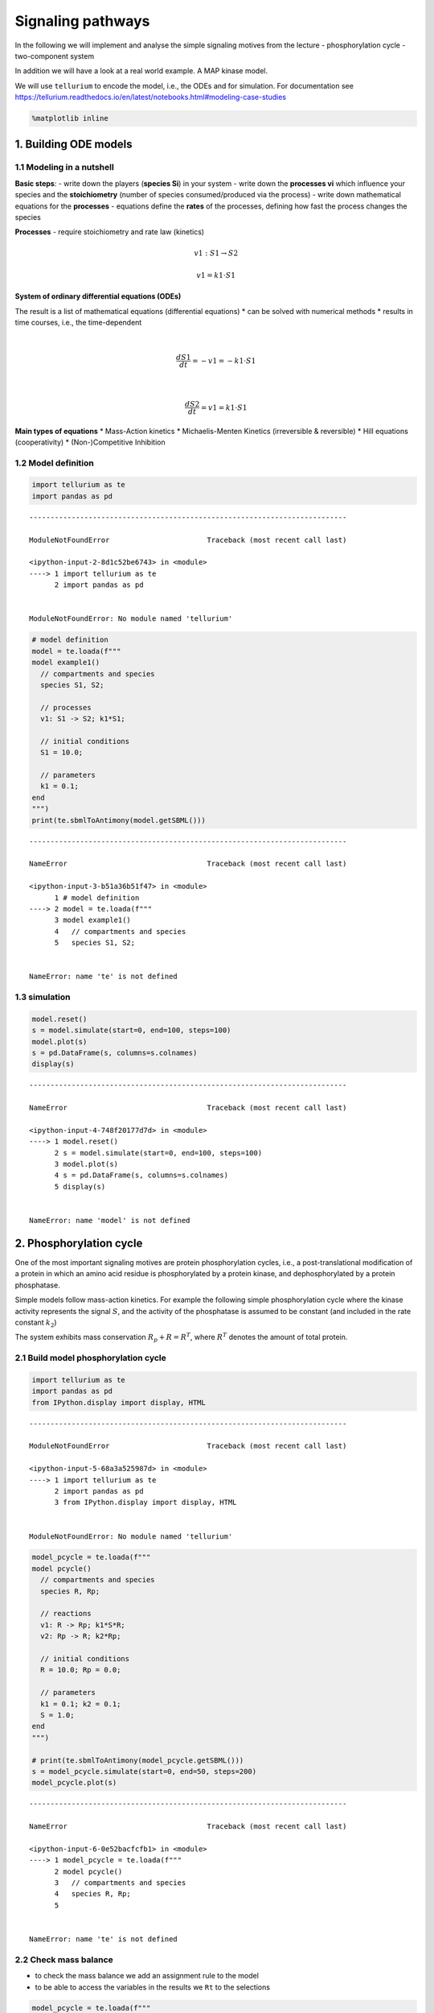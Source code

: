Signaling pathways
==================

In the following we will implement and analyse the simple signaling
motives from the lecture - phosphorylation cycle - two-component system

In addition we will have a look at a real world example. A MAP kinase
model.

We will use ``tellurium`` to encode the model, i.e., the ODEs and for
simulation. For documentation see
https://tellurium.readthedocs.io/en/latest/notebooks.html#modeling-case-studies

.. code:: ipython3

    %matplotlib inline

1. Building ODE models
----------------------

1.1 Modeling in a nutshell
~~~~~~~~~~~~~~~~~~~~~~~~~~

**Basic steps**: - write down the players (**species Si**) in your
system - write down the **processes vi** which influence your species
and the **stoichiometry** (number of species consumed/produced via the
process) - write down mathematical equations for the **processes** -
equations define the **rates** of the processes, defining how fast the
process changes the species

**Processes** - require stoichiometry and rate law (kinetics)

.. math:: v1: S1 \rightarrow S2

.. math:: v1 = k1 \cdot S1

**System of ordinary differential equations (ODEs)**

The result is a list of mathematical equations (differential equations)
\* can be solved with numerical methods \* results in time courses,
i.e., the time-dependent

| 

  .. math:: \frac{dS1}{dt} = -v1 = -k1 \cdot S1
| 

  .. math:: \frac{dS2}{dt} = v1 = k1 \cdot S1

**Main types of equations** \* Mass-Action kinetics \* Michaelis-Menten
Kinetics (irreversible & reversible) \* Hill equations (cooperativity)
\* (Non-)Competitive Inhibition

1.2 Model definition
~~~~~~~~~~~~~~~~~~~~

.. code:: ipython3

    import tellurium as te
    import pandas as pd


::


    ---------------------------------------------------------------------------

    ModuleNotFoundError                       Traceback (most recent call last)

    <ipython-input-2-8d1c52be6743> in <module>
    ----> 1 import tellurium as te
          2 import pandas as pd


    ModuleNotFoundError: No module named 'tellurium'


.. code:: ipython3

    # model definition
    model = te.loada(f"""
    model example1()
      // compartments and species
      species S1, S2;
    
      // processes
      v1: S1 -> S2; k1*S1;
      
      // initial conditions
      S1 = 10.0;
      
      // parameters
      k1 = 0.1;
    end
    """)
    print(te.sbmlToAntimony(model.getSBML()))


::


    ---------------------------------------------------------------------------

    NameError                                 Traceback (most recent call last)

    <ipython-input-3-b51a36b51f47> in <module>
          1 # model definition
    ----> 2 model = te.loada(f"""
          3 model example1()
          4   // compartments and species
          5   species S1, S2;


    NameError: name 'te' is not defined


1.3 simulation
~~~~~~~~~~~~~~

.. code:: ipython3

    model.reset()
    s = model.simulate(start=0, end=100, steps=100)
    model.plot(s)
    s = pd.DataFrame(s, columns=s.colnames)
    display(s)


::


    ---------------------------------------------------------------------------

    NameError                                 Traceback (most recent call last)

    <ipython-input-4-748f20177d7d> in <module>
    ----> 1 model.reset()
          2 s = model.simulate(start=0, end=100, steps=100)
          3 model.plot(s)
          4 s = pd.DataFrame(s, columns=s.colnames)
          5 display(s)


    NameError: name 'model' is not defined


2. Phosphorylation cycle
------------------------

One of the most important signaling motives are protein phosphorylation
cycles, i.e., a post-translational modification of a protein in which an
amino acid residue is phosphorylated by a protein kinase, and
dephosphorylated by a protein phosphatase.

Simple models follow mass-action kinetics. For example the following
simple phosphorylation cycle where the kinase activity represents the
signal :math:`S`, and the activity of the phosphatase is assumed to be
constant (and included in the rate constant :math:`k_2`)

.. raw:: latex

   \begin{equation}
       v_1 = k_1 \cdot S \cdot R \\
       v_2 = k_2 \cdot R_p \\
       \frac{dR_p}{dt} = v_1 - v_2 = k_1 \cdot S \cdot R - k_2 \cdot R_p \\ 
       \frac{dR}{dt} = -v_1 + v_2 = -\frac{dR}{dt}
   \end{equation}

The system exhibits mass conservation :math:`R_p + R = R^T`, where
:math:`R^T` denotes the amount of total protein.

.. raw:: latex

   \begin{equation}
       \frac{d (R + R_p)}{dt} = 0
   \end{equation}

2.1 Build model phosphorylation cycle
~~~~~~~~~~~~~~~~~~~~~~~~~~~~~~~~~~~~~

.. code:: ipython3

    import tellurium as te
    import pandas as pd
    from IPython.display import display, HTML


::


    ---------------------------------------------------------------------------

    ModuleNotFoundError                       Traceback (most recent call last)

    <ipython-input-5-68a3a525987d> in <module>
    ----> 1 import tellurium as te
          2 import pandas as pd
          3 from IPython.display import display, HTML


    ModuleNotFoundError: No module named 'tellurium'


.. code:: ipython3

    model_pcycle = te.loada(f"""
    model pcycle()
      // compartments and species
      species R, Rp;
    
      // reactions
      v1: R -> Rp; k1*S*R;
      v2: Rp -> R; k2*Rp;
      
      // initial conditions
      R = 10.0; Rp = 0.0;
      
      // parameters
      k1 = 0.1; k2 = 0.1;
      S = 1.0;  
    end
    """)
    
    # print(te.sbmlToAntimony(model_pcycle.getSBML()))
    s = model_pcycle.simulate(start=0, end=50, steps=200)
    model_pcycle.plot(s)


::


    ---------------------------------------------------------------------------

    NameError                                 Traceback (most recent call last)

    <ipython-input-6-0e52bacfcfb1> in <module>
    ----> 1 model_pcycle = te.loada(f"""
          2 model pcycle()
          3   // compartments and species
          4   species R, Rp;
          5 


    NameError: name 'te' is not defined


2.2 Check mass balance
~~~~~~~~~~~~~~~~~~~~~~

-  to check the mass balance we add an assignment rule to the model
-  to be able to access the variables in the results we ``Rt`` to the
   selections

.. code:: ipython3

    model_pcycle = te.loada(f"""
    model pcycle()
      // compartments and species
      species R, Rp;
    
      // reactions
      v1: R -> Rp; k1*S*R;
      v2: Rp -> R; k2*Rp;
      
      // initial conditions
      R = 10.0; Rp = 0.0;
      
      // parameters
      k1 = 0.1; k2 = 0.1;
      S = 1.0;  
      
      // rules
      Rt := R + Rp
    end
    """)
    
    # print(te.sbmlToAntimony(model_pcycle.getSBML()))
    
    selections = ["time", "R", "Rp", "S", "Rt"]
    
    s = model_pcycle.simulate(start=0, end=50, steps=200, selections=selections)
    model_pcycle.plot(s)
    s = pd.DataFrame(s, columns=s.colnames)
    display(s)


::


    ---------------------------------------------------------------------------

    NameError                                 Traceback (most recent call last)

    <ipython-input-7-a4374d7c48b1> in <module>
    ----> 1 model_pcycle = te.loada(f"""
          2 model pcycle()
          3   // compartments and species
          4   species R, Rp;
          5 


    NameError: name 'te' is not defined


2.3 Parameter scan
~~~~~~~~~~~~~~~~~~

A typical task in a simulation study is to scan parameters and check the
influence of parameters on the model.

In the following we will change the parameter of the kinase ``k1``

.. code:: ipython3

    import numpy as np
    from matplotlib import pyplot as plt

.. code:: ipython3

    model.resetToOrigin()
    k1_vec = np.linspace(0, 1, num=21)
    # k1_vec = np.logspace(-10, 1, num=21)
    
    # run parameter scan
    results = []
    for k1 in k1_vec:
        # print(k1)
        model_pcycle.reset()
        model_pcycle["k1"] = k1
        s = model_pcycle.simulate(start=0, end=50, steps=200)
        s = pd.DataFrame(s, columns=s.colnames)
        results.append(s)
        
    # create plot
    f, ax = plt.subplots()
    kwargs = {"alpha": 0.8}
    for k, s in enumerate(results):
        ax.plot(s.time, s.R, color="blue", **kwargs)
        ax.plot(s.time, s.Rp, color="darkorange", **kwargs)
        ax.plot(s.time, s.Rt, color="red", **kwargs)
    
    ax.set_xlabel("time")
    ax.set_ylabel("amount")
    
    plt.show()


::


    ---------------------------------------------------------------------------

    NameError                                 Traceback (most recent call last)

    <ipython-input-9-bc393d3f761e> in <module>
    ----> 1 model.resetToOrigin()
          2 k1_vec = np.linspace(0, 1, num=21)
          3 # k1_vec = np.logspace(-10, 1, num=21)
          4 
          5 # run parameter scan


    NameError: name 'model' is not defined


**Important things** - numerical simulations (with floating point values
and certain accuracy) - steady state concentration depend on the
:math:`k_1` parameter - the higher the phosphorylation rate the faster
the steady state is reached - mass balance is conserved for changing of
parameters

Often one is interested in changes in steady state (or other system
properties with parameters). - for instance how do the steady state
values of R and Rp change with :math:`k_1`

.. code:: ipython3

    # collect steady state values
    R_ss = np.zeros_like(k1_vec)
    Rp_ss = np.zeros_like(k1_vec)
    Rt_ss = np.zeros_like(k1_vec)
    
    for k, s in enumerate(results):
        R_ss[k] = s.R.values[-1]
        Rp_ss[k] = s.Rp.values[-1]
        Rt_ss[k] = s.Rt.values[-1]
    
    f, ax = plt.subplots()
    kwargs = {"marker": "s"}
    ax.plot(k1_vec, R_ss, color="blue", **kwargs)
    ax.plot(k1_vec, Rp_ss, color="darkorange", **kwargs)
    ax.plot(k1_vec, Rt_ss, color="red", **kwargs)
    ax.set_xlabel("k1")
    ax.set_ylabel("amount")
    # ax.set_xscale("log")
    plt.show()


::


    ---------------------------------------------------------------------------

    NameError                                 Traceback (most recent call last)

    <ipython-input-10-2eec67600bbe> in <module>
          1 # collect steady state values
    ----> 2 R_ss = np.zeros_like(k1_vec)
          3 Rp_ss = np.zeros_like(k1_vec)
          4 Rt_ss = np.zeros_like(k1_vec)
          5 


    NameError: name 'k1_vec' is not defined


2.4 Steady state (dependency on signal)
~~~~~~~~~~~~~~~~~~~~~~~~~~~~~~~~~~~~~~~

Steady state of the system is given by

.. raw:: latex

   \begin{equation}
   \frac{dR_p}{dt} = k_1 \cdot S \cdot R - k_2 \cdot R_p = k1 \cdot S \cdot (R^T - R_p) - k_2 \cdot R_p = 0 \\
   R_p^0 = R^T \cdot \frac{S}{S + \frac{k_2}{k_1}}  \\
   R^0 = R^T - R_p^0 = R^T \cdot \left(1- \frac{S}{S + \frac{k_2}{k_1}} \right) \\
   \end{equation}

Note that the dependence on the kinase activity (signal) is hyperbolic,
whereas the dependence on total protein is linear.

In the following we compare the analytical solution against the
numerical solution (vs actual steady state simulation).

.. code:: ipython3

    # make sure the model is reset
    model_pcycle.resetToOrigin()
    # print model (to check parameter values)
    print(te.sbmlToAntimony(model_pcycle.getSBML()))


::


    ---------------------------------------------------------------------------

    NameError                                 Traceback (most recent call last)

    <ipython-input-11-e479a66a6a9f> in <module>
          1 # make sure the model is reset
    ----> 2 model_pcycle.resetToOrigin()
          3 # print model (to check parameter values)
          4 print(te.sbmlToAntimony(model_pcycle.getSBML()))


    NameError: name 'model_pcycle' is not defined


.. code:: ipython3

    S_vec = np.linspace(0, 10, num=21)
    # S_vec = np.logspace(-3, 3, num=100)
    
    R_ss = np.zeros_like(S_vec)
    Rp_ss = np.zeros_like(S_vec)
    Rt_ss = np.zeros_like(S_vec)
    
    # run parameter scan
    results = []
    for k, S in enumerate(S_vec):
        model_pcycle.reset()
        model_pcycle["S"] = S
        s = model_pcycle.simulate(start=0, end=50, steps=100)
        s = pd.DataFrame(s, columns=s.colnames)
        
        # store results
        results.append(s)
    
        # collect steady state values
        R_ss[k] = s.R.values[-1]
        Rp_ss[k] = s.Rp.values[-1]
        Rt_ss[k] = s.Rt.values[-1]
    
    f, ax = plt.subplots()
    kwargs = {"marker": "s", "alpha": 0.8}
    
    ax.plot(S_vec, R_ss, color="blue", label="R_ss", **kwargs)
    ax.plot(S_vec, Rp_ss, color="darkorange", label="Rp_ss", **kwargs)
    ax.plot(S_vec, Rt_ss, color="red", label="Rt_ss", **kwargs)
    
    # analytical solution
    Rp_ssf = model_pcycle.Rt * (1-S_vec/(S_vec + model_pcycle.k2/model_pcycle.k1))
    ax.plot(S_vec, Rp_ssf, "-k", label="Rp_ss exact", linewidth="2")
    
    ax.legend()
    ax.set_xlabel("S")
    ax.set_ylabel("amount")
    # ax.set_xscale("log")
    plt.show()


::


    ---------------------------------------------------------------------------

    NameError                                 Traceback (most recent call last)

    <ipython-input-12-4f1ffbc467d7> in <module>
          9 results = []
         10 for k, S in enumerate(S_vec):
    ---> 11     model_pcycle.reset()
         12     model_pcycle["S"] = S
         13     s = model_pcycle.simulate(start=0, end=50, steps=100)


    NameError: name 'model_pcycle' is not defined


2.5 Steady state sensitivity (signal)
~~~~~~~~~~~~~~~~~~~~~~~~~~~~~~~~~~~~~

Steady state of the system is given by

.. raw:: latex

   \begin{equation}
   R^0 = R^T - R_p^0 = R^T \cdot \left(1- \frac{S}{S + \frac{k_2}{k_1}} \right) \\
   \end{equation}

Dependency on signal

.. raw:: latex

   \begin{equation}
   \frac{\partial R_p^0}{\partial S} |_{S^*} = \frac{R^T(S+\frac{k_2}{k_1}) - R^T \cdot S}{\left(S + \frac{k_2}{k_1}\right)^2}|_{S^*} = \frac{ \frac{k_2}{k_1} \cdot R^T}{ \left(S^* + \frac{k_2}{k_1}\right)^2}
   \end{equation}

.. raw:: latex

   \begin{equation}
       \frac{\partial \ln R_p^0}{\partial ln S} |_{S^*} = \frac{S}{R_p^0}\cdot \frac{\partial R_p^0}{\partial S}|_{S^*} = \frac{S^*}{R^T \cdot \left(1- \frac{S^*}{S^* + \frac{k_2}{k_1}}\right)} \cdot \frac{\frac{k_2}{k_1} R^T}{\left(S^* + \frac{k_2}{k_1} \right)^2} = \frac{\frac{k_2}{k_1}}{S^* + \frac{k_2}{k_1}} = \frac{1}{1 + \frac{S^*}{\frac{k_2}{k_1}}}
   \end{equation}

.. code:: ipython3

    S_vec = np.linspace(0, 10, num=21)
    # S_vec = np.logspace(-3, 3, num=100)
    
    dR_dRt = np.zeros_like(S_vec)
    dRp_dRt = np.zeros_like(S_vec)
    ln_dR_dRt = np.zeros_like(S_vec)
    ln_dRp_dRt = np.zeros_like(S_vec)
    
    # change
    delta = 0.1  # increase parameter 1%
    
    # run parameter scan
    results = []
    for k, S in enumerate(S_vec):
        # complete reset
        model_pcycle.resetToOrigin()
        model_pcycle["S"] = S
        s = model_pcycle.simulate(start=0, end=50, steps=100)
        s = pd.DataFrame(s, columns=s.colnames)
        
        # collect steady state values
        R_ss = s.R.values[-1]
        Rp_ss = s.Rp.values[-1]
        
        # calculate sensitivity (right sided)
        model_pcycle.resetToOrigin()
        
        # small parameter change delta S (only one-sided sensitivity)
        model_pcycle["S"] = S * (1 + delta)
        s = model_pcycle.simulate(start=0, end=50, steps=100)
        s = pd.DataFrame(s, columns=s.colnames)
        
        # collect steady state values
        R_ss_delta = s.R.values[-1]
        Rp_ss_delta = s.Rp.values[-1]
        
    
        # dR/dRt ~ (R(S+delta S)-R(Rt))/(delta*S)
        dR_dRt[k] = (R_ss_delta-R_ss)/(S*delta)
        dRp_dRt[k] = (Rp_ss_delta-Rp_ss)/(S*delta)
        
        # log sensitivities
        ln_dR_dRt[k] = S/R_ss * dR_dRt[k]
        ln_dRp_dRt[k] = S/Rp_ss * dRp_dRt[k]
            
    # plot the sensitivities
    f, (ax1, ax2) = plt.subplots(ncols=2, nrows=1, figsize=(10, 5))
    f.subplots_adjust(wspace=0.3)
    kwargs = {"marker": "s", "alpha": 0.8}
    
    ax1.set_ylabel("dR(p)/dS")
    ax1.plot(S_vec, dR_dRt, color="blue", label="dR/dS", **kwargs)
    ax1.plot(S_vec, dRp_dRt, color="darkorange", label="dRp/dS", **kwargs)
    
    ax2.set_ylabel("dlnR(p)/dlnS")
    ax2.plot(S_vec, ln_dR_dRt, color="blue", label="dlnR/dlnS", **kwargs)
    ax2.plot(S_vec, ln_dRp_dRt, color="darkorange", label="dRp/dS", **kwargs)
    
    # analytical solutions
    Rp_ssf = model_pcycle.k2/model_pcycle.k1 * model_pcycle.Rt/((S_vec + (model_pcycle.k2/model_pcycle.k1))**2)
    ax1.plot(S_vec, Rp_ssf, "-k", label="dRp_dRt exact", linewidth="2")
    
    Rp_ssf = model_pcycle.k2/model_pcycle.k1/(S_vec + (model_pcycle.k2/model_pcycle.k1))
    ax2.plot(S_vec, Rp_ssf, "-k", label="dRp_dRt exact", linewidth="2")
    
    for ax in (ax1, ax2):
        ax.legend()
        ax.set_xlabel("S")
        # ax.set_xscale("log")
    plt.show()


::


    ---------------------------------------------------------------------------

    NameError                                 Traceback (most recent call last)

    <ipython-input-13-b660ac94f742> in <module>
         14 for k, S in enumerate(S_vec):
         15     # complete reset
    ---> 16     model_pcycle.resetToOrigin()
         17     model_pcycle["S"] = S
         18     s = model_pcycle.simulate(start=0, end=50, steps=100)


    NameError: name 'model_pcycle' is not defined


3. Two-component system
-----------------------

Two-component signaling systems typically consist of - (membrane-bound)
*histidine kinase* (HK) that senses a specific environmental stimulus
(typically homodimeric transmembrane proteins containing a histidine
phosphotransfer domain and an ATP binding domain)

-  mass action kinetics
-  :math:`H`: histidine kinase
-  :math:`R`: response regulator

.. raw:: latex

   \begin{equation}
   v_1 = k_1 \cdot S \cdot H \\
   v_2 = k_2 \cdot R \cdot H_p \\
   v_3 = k_3 \cdot R_p \\
   \frac{dH_p}{dt} = v_1 - v_2 = k_1 \cdot S \cdot H - k_2 \cdot R \cdot H_p  \\
   \frac{dR_p}{dt} = v_2 - v_3 =  k_2 \cdot R \cdot H_p - k_3 \cdot R_p  \\
   \end{equation}

mass conservation: :math:`H + H_p = H^T` and :math:`R + R_p = R^T`

.. code:: ipython3

    model_twocomp = te.loada(f"""
    model pcycle()
      v1: H -> Hp; k1*S*H;
      v2: Hp + R -> H + Rp; k2*R*Hp;
      v3: Rp -> R; k3 * Rp;
      
      // species
      species H, Hp, R, Rp;
      
      // initial values
      H = 10.0; Hp = 0.0;
      R = 10.0; Rp = 0.0;
      
      // parameters
      S = 1.0;
      k1 = 0.1; k2 = 0.1; k3 = 0.1;
      
      // rules
      Ht := H + Hp
      Rt := R + Rp
    end
    """)
    model_twocomp.selections = ["time", "H", "Hp", "R", "Rp"]
    model_twocomp.simulate(start=0, end=100, steps=200)
    model_twocomp.plot()


::


    ---------------------------------------------------------------------------

    NameError                                 Traceback (most recent call last)

    <ipython-input-14-d8866ae53e1f> in <module>
    ----> 1 model_twocomp = te.loada(f"""
          2 model pcycle()
          3   v1: H -> Hp; k1*S*H;
          4   v2: Hp + R -> H + Rp; k2*R*Hp;
          5   v3: Rp -> R; k3 * Rp;


    NameError: name 'te' is not defined


Steady state solution can be calculated, but lengthy quadratic equation.

.. code:: ipython3

    # S_vec = np.linspace(0, 10, num=21)
    S_vec = np.logspace(-3, 3, num=100)
    
    H_ss = np.zeros_like(S_vec)
    Hp_ss = np.zeros_like(S_vec)
    R_ss = np.zeros_like(S_vec)
    Rp_ss = np.zeros_like(S_vec)
    
    # run parameter scan
    results = []
    for k, S in enumerate(S_vec):
        model_twocomp.reset()
        model_twocomp["S"] = S
        s = model_twocomp.simulate(start=0, end=500, steps=100)
        s = pd.DataFrame(s, columns=s.colnames)
        
        # store results
        results.append(s)
    
        # collect steady state values
        R_ss[k] = s.R.values[-1]
        Rp_ss[k] = s.Rp.values[-1]
        H_ss[k] = s.H.values[-1]
        Hp_ss[k] = s.Hp.values[-1]
        
    f, ax = plt.subplots()
    kwargs = {"marker": "s", "alpha": 0.8}
    ax.plot(S_vec, H_ss, color="blue", label="H_ss", **kwargs)
    ax.plot(S_vec, Hp_ss, color="darkorange", label="Hp_ss", **kwargs)
    ax.plot(S_vec, R_ss, color="darkgreen", label="R_ss", **kwargs)
    ax.plot(S_vec, Rp_ss, color="red", label="Rp_ss", **kwargs)
    ax.legend()
    ax.set_xlabel("S")
    ax.set_ylabel("amount")
    ax.set_xscale("log")
    plt.show()


::


    ---------------------------------------------------------------------------

    NameError                                 Traceback (most recent call last)

    <ipython-input-15-c00e474149a9> in <module>
         10 results = []
         11 for k, S in enumerate(S_vec):
    ---> 12     model_twocomp.reset()
         13     model_twocomp["S"] = S
         14     s = model_twocomp.simulate(start=0, end=500, steps=100)


    NameError: name 'model_twocomp' is not defined


3.2 Perfect adaption
~~~~~~~~~~~~~~~~~~~~

.. code:: ipython3

    model_tcperfect = te.loada(f"""
    model pcycle()
      v1: H -> Hp; k1*S*H;
      v2: Hp + R -> H + Rp; k2*R*Hp;
      v3: Rp -> R; k3 * Rp * H;
      
      // initial values
      H = 10.0; Hp = 0.0;
      R = 10.0; Rp = 0.0;
      
      // parameters
      S = 1.0;
      k1 = 0.1; k2 = 0.1; k3 = 0.1;
      
      // rules
      Ht := H + Hp
      Rt := R + Rp
    end
    """)
    model_tcperfect.selections = ["time", "H", "Hp", "R", "Rp"]
    model_tcperfect.simulate(start=0, end=50, steps=200)
    model_tcperfect.plot()


::


    ---------------------------------------------------------------------------

    NameError                                 Traceback (most recent call last)

    <ipython-input-16-8ed5631fdc32> in <module>
    ----> 1 model_tcperfect = te.loada(f"""
          2 model pcycle()
          3   v1: H -> Hp; k1*S*H;
          4   v2: Hp + R -> H + Rp; k2*R*Hp;
          5   v3: Rp -> R; k3 * Rp * H;


    NameError: name 'te' is not defined


She steady state solution for the response regulator is

.. raw:: latex

   \begin{equation}
       R_p^0 = \frac{k_1}{k_3} \cdot S
   \end{equation}

The resulting expression is independent of the expression of the
proteins :math:``R`` and :math:``H``. This is often termed *perfect
adaption* or *integral* feedback.

.. code:: ipython3

    S_vec = np.linspace(0, 10, num=100)
    # S_vec = np.logspace(-3, 3, num=100)
    
    H_ss = np.zeros_like(S_vec)
    Hp_ss = np.zeros_like(S_vec)
    R_ss = np.zeros_like(S_vec)
    Rp_ss = np.zeros_like(S_vec)
    
    # run parameter scan
    results = []
    for k, S in enumerate(S_vec):
        model_tcperfect.reset()
        model_tcperfect["Hp"] = 20
        model_tcperfect["Rp"] = 150
        model_tcperfect["S"] = S
        s = model_tcperfect.simulate(start=0, end=500, steps=100)
        s = pd.DataFrame(s, columns=s.colnames)
    
        # collect steady state values
        R_ss[k] = s.R.values[-1]
        Rp_ss[k] = s.Rp.values[-1]
        H_ss[k] = s.H.values[-1]
        Hp_ss[k] = s.Hp.values[-1]
        
    f, ax = plt.subplots()
    kwargs = {"marker": "s", "alpha": 0.8}
    ax.plot(S_vec, H_ss, color="blue", label="H_ss", **kwargs)
    ax.plot(S_vec, Hp_ss, color="darkorange", label="Hp_ss", **kwargs)
    ax.plot(S_vec, R_ss, color="darkgreen", label="R_ss", **kwargs)
    ax.plot(S_vec, Rp_ss, color="red", label="Rp_ss", **kwargs)
    
    # analytical solution
    Rp_ssf = model_tcperfect.k1/model_tcperfect.k3 * S_vec
    ax.plot(S_vec, Rp_ssf, "-k", label="dRp_dRt exact", linewidth="2")
    
    ax.legend()
    ax.set_xlabel("S")
    ax.set_ylabel("amount")
    # ax.set_xscale("log")
    plt.show()


::


    ---------------------------------------------------------------------------

    NameError                                 Traceback (most recent call last)

    <ipython-input-17-266b2cc18fe9> in <module>
         10 results = []
         11 for k, S in enumerate(S_vec):
    ---> 12     model_tcperfect.reset()
         13     model_tcperfect["Hp"] = 20
         14     model_tcperfect["Rp"] = 150


    NameError: name 'model_tcperfect' is not defined


4. MAPK (real-world example)
----------------------------

Kholodenko2000 - Ultrasensitivity and negative feedback bring oscillations in MAPK cascade
~~~~~~~~~~~~~~~~~~~~~~~~~~~~~~~~~~~~~~~~~~~~~~~~~~~~~~~~~~~~~~~~~~~~~~~~~~~~~~~~~~~~~~~~~~

| This model is described in the article:
| **Negative feedback and ultrasensitivity can bring about oscillations
  in the mitogen-activated protein kinase cascades.**
| Kholodenko BN
| Eur. J. Biochem. 2000; 267(6):1583-8
| http://identifiers.org/pubmed/10712587

Abstract:

Functional organization of signal transduction into protein
phosphorylation cascades, such as the mitogen-activated protein kinase
(MAPK) cascades, greatly enhances the sensitivity of cellular targets to
external stimuli. The sensitivity increases multiplicatively with the
number of cascade levels, so that a tiny change in a stimulus results in
a large change in the response, the phenomenon referred to as
ultrasensitivity. In a variety of cell types, the MAPK cascades are
imbedded in long feedback loops, positive or negative, depending on
whether the terminal kinase stimulates or inhibits the activation of the
initial level. Here we demonstrate that a negative feedback loop
combined with intrinsic ultrasensitivity of the MAPK cascade can bring
about sustained oscillations in MAPK phosphorylation. Based on recent
kinetic data on the MAPK cascades, we predict that the period of
oscillations can range from minutes to hours. The phosphorylation level
can vary between the base level and almost 100% of the total protein.
The oscillations of the phosphorylation cascades and slow protein
diffusion in the cytoplasm can lead to intracellular waves of
phospho-proteins.

https://www.ebi.ac.uk/biomodels-main/BIOMD0000000010

.. code:: ipython3

    import tellurium as te
    
    # Load model from biomodels (may not work with https).
    r = te.loadSBMLModel("https://www.ebi.ac.uk/biomodels-main/download?mid=BIOMD0000000010")
    result = r.simulate(start=0, end=3000, steps=3000)
    r.plot(result)


::


    ---------------------------------------------------------------------------

    ModuleNotFoundError                       Traceback (most recent call last)

    <ipython-input-18-9a85773b2df0> in <module>
    ----> 1 import tellurium as te
          2 
          3 # Load model from biomodels (may not work with https).
          4 r = te.loadSBMLModel("https://www.ebi.ac.uk/biomodels-main/download?mid=BIOMD0000000010")
          5 result = r.simulate(start=0, end=3000, steps=3000)


    ModuleNotFoundError: No module named 'tellurium'


.. code:: ipython3

    print(te.sbmlToAntimony(r.getSBML()))


::


    ---------------------------------------------------------------------------

    NameError                                 Traceback (most recent call last)

    <ipython-input-19-4cfabc9f32e0> in <module>
    ----> 1 print(te.sbmlToAntimony(r.getSBML()))
    

    NameError: name 'te' is not defined


